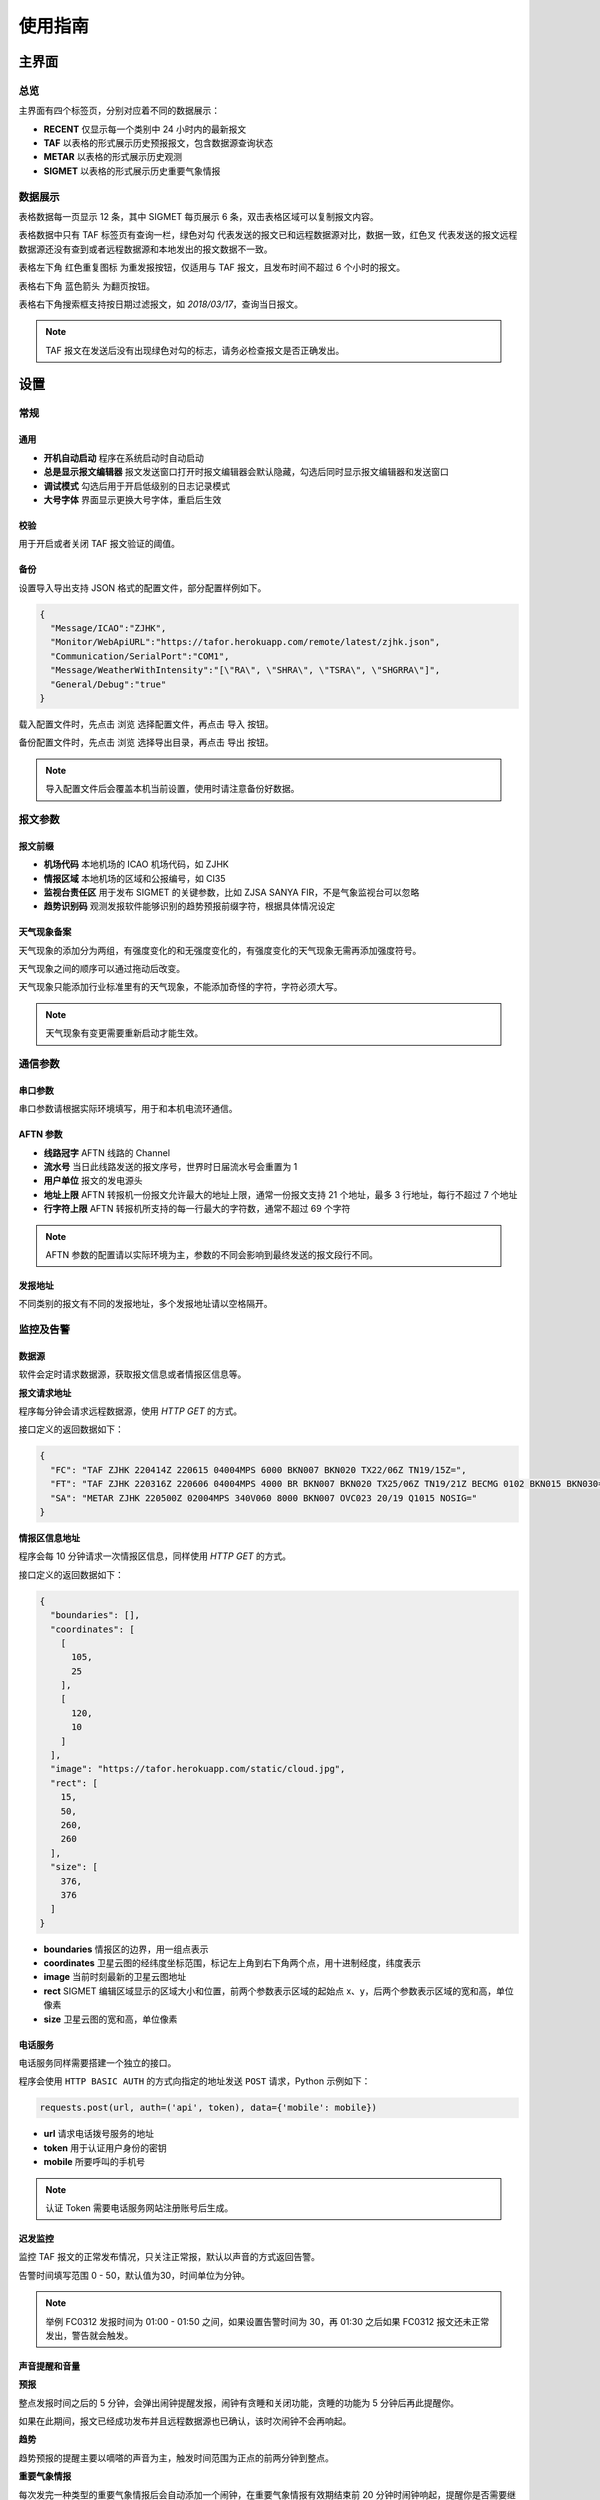 .. _guide:

使用指南
=================================

主界面
----------

总览
^^^^^^^^^^^

.. image:: /images/main.png

主界面有四个标签页，分别对应着不同的数据展示：

- **RECENT** 仅显示每一个类别中 24 小时内的最新报文
- **TAF** 以表格的形式展示历史预报报文，包含数据源查询状态
- **METAR** 以表格的形式展示历史观测
- **SIGMET** 以表格的形式展示历史重要气象情报


数据展示
^^^^^^^^^^^

.. image:: /images/taf_table.png

表格数据每一页显示 12 条，其中 SIGMET 每页展示 6 条，双击表格区域可以复制报文内容。

表格数据中只有 TAF 标签页有查询一栏，``绿色对勾`` 代表发送的报文已和远程数据源对比，数据一致，``红色叉`` 代表发送的报文远程数据源还没有查到或者远程数据源和本地发出的报文数据不一致。

表格左下角 ``红色重复图标`` 为重发报按钮，仅适用与 TAF 报文，且发布时间不超过 6 个小时的报文。

表格右下角 ``蓝色箭头`` 为翻页按钮。

表格右下角搜索框支持按日期过滤报文，如 `2018/03/17`，查询当日报文。

.. note:: TAF 报文在发送后没有出现绿色对勾的标志，请务必检查报文是否正确发出。


设置
----------

常规
^^^^^^^^^^^

.. image:: /images/general_settings.png

通用
""""""""""""
- **开机自动启动** 程序在系统启动时自动启动
- **总是显示报文编辑器** 报文发送窗口打开时报文编辑器会默认隐藏，勾选后同时显示报文编辑器和发送窗口
- **调试模式** 勾选后用于开启低级别的日志记录模式
- **大号字体** 界面显示更换大号字体，重启后生效

校验
""""""""""""
用于开启或者关闭 TAF 报文验证的阈值。

备份
""""""""""""
设置导入导出支持 JSON 格式的配置文件，部分配置样例如下。

.. code-block:: json

    {
      "Message/ICAO":"ZJHK",
      "Monitor/WebApiURL":"https://tafor.herokuapp.com/remote/latest/zjhk.json",
      "Communication/SerialPort":"COM1",
      "Message/WeatherWithIntensity":"[\"RA\", \"SHRA\", \"TSRA\", \"SHGRRA\"]",
      "General/Debug":"true"
    }

载入配置文件时，先点击 ``浏览`` 选择配置文件，再点击 ``导入`` 按钮。

备份配置文件时，先点击 ``浏览`` 选择导出目录，再点击 ``导出`` 按钮。

.. note:: 导入配置文件后会覆盖本机当前设置，使用时请注意备份好数据。


报文参数
^^^^^^^^^^^

.. image:: /images/message_settings.png

报文前缀
""""""""""""

- **机场代码** 本地机场的 ICAO 机场代码，如 ZJHK
- **情报区域** 本地机场的区域和公报编号，如 CI35
- **监视台责任区** 用于发布 SIGMET 的关键参数，比如 ZJSA SANYA FIR，不是气象监视台可以忽略
- **趋势识别码** 观测发报软件能够识别的趋势预报前缀字符，根据具体情况设定


天气现象备案
""""""""""""

天气现象的添加分为两组，有强度变化的和无强度变化的，有强度变化的天气现象无需再添加强度符号。

天气现象之间的顺序可以通过拖动后改变。

天气现象只能添加行业标准里有的天气现象，不能添加奇怪的字符，字符必须大写。

.. note:: 天气现象有变更需要重新启动才能生效。


通信参数
^^^^^^^^^^^
.. image:: /images/communication_settings.png

串口参数
""""""""""""
串口参数请根据实际环境填写，用于和本机电流环通信。


AFTN 参数
""""""""""""
- **线路冠字** AFTN 线路的 Channel
- **流水号** 当日此线路发送的报文序号，世界时日届流水号会重置为 1
- **用户单位** 报文的发电源头
- **地址上限** AFTN 转报机一份报文允许最大的地址上限，通常一份报文支持 21 个地址，最多 3 行地址，每行不超过 7 个地址
- **行字符上限** AFTN 转报机所支持的每一行最大的字符数，通常不超过 69 个字符

.. note:: AFTN 参数的配置请以实际环境为主，参数的不同会影响到最终发送的报文段行不同。


发报地址
""""""""""""
不同类别的报文有不同的发报地址，多个发报地址请以空格隔开。


监控及告警
^^^^^^^^^^^

.. image:: /images/monitor_settings.png

数据源
""""""""""""
软件会定时请求数据源，获取报文信息或者情报区信息等。

**报文请求地址**

程序每分钟会请求远程数据源，使用 `HTTP GET` 的方式。

接口定义的返回数据如下：

.. code-block:: json

    {
      "FC": "TAF ZJHK 220414Z 220615 04004MPS 6000 BKN007 BKN020 TX22/06Z TN19/15Z=",
      "FT": "TAF ZJHK 220316Z 220606 04004MPS 4000 BR BKN007 BKN020 TX25/06Z TN19/21Z BECMG 0102 BKN015 BKN030=",
      "SA": "METAR ZJHK 220500Z 02004MPS 340V060 8000 BKN007 OVC023 20/19 Q1015 NOSIG="
    }


**情报区信息地址**

程序会每 10 分钟请求一次情报区信息，同样使用 `HTTP GET` 的方式。

接口定义的返回数据如下：

.. code-block:: json

    {
      "boundaries": [], 
      "coordinates": [
        [
          105, 
          25
        ], 
        [
          120, 
          10
        ]
      ], 
      "image": "https://tafor.herokuapp.com/static/cloud.jpg", 
      "rect": [
        15, 
        50, 
        260, 
        260
      ], 
      "size": [
        376, 
        376
      ]
    }


- **boundaries** 情报区的边界，用一组点表示
- **coordinates** 卫星云图的经纬度坐标范围，标记左上角到右下角两个点，用十进制经度，纬度表示
- **image** 当前时刻最新的卫星云图地址
- **rect** SIGMET 编辑区域显示的区域大小和位置，前两个参数表示区域的起始点 x、y，后两个参数表示区域的宽和高，单位像素
- **size** 卫星云图的宽和高，单位像素


电话服务
""""""""""""
电话服务同样需要搭建一个独立的接口。

程序会使用 ``HTTP BASIC AUTH`` 的方式向指定的地址发送 ``POST`` 请求，Python 示例如下：

.. code-block:: python

    requests.post(url, auth=('api', token), data={'mobile': mobile})

- **url** 请求电话拨号服务的地址
- **token** 用于认证用户身份的密钥
- **mobile** 所要呼叫的手机号

.. note:: 认证 Token 需要电话服务网站注册账号后生成。


迟发监控
""""""""""""
监控 TAF 报文的正常发布情况，只关注正常报，默认以声音的方式返回告警。

告警时间填写范围 0 - 50，默认值为30，时间单位为分钟。


.. note:: 举例 FC0312 发报时间为 01:00 - 01:50 之间，如果设置告警时间为 30，再 01:30 之后如果 FC0312 报文还未正常发出，警告就会触发。


声音提醒和音量
"""""""""""""""
**预报**

整点发报时间之后的 5 分钟，会弹出闹钟提醒发报，闹钟有贪睡和关闭功能，贪睡的功能为 5 分钟后再此提醒你。

如果在此期间，报文已经成功发布并且远程数据源也已确认，该时次闹钟不会再响起。


**趋势**

趋势预报的提醒主要以嘀嗒的声音为主，触发时间范围为正点的前两分钟到整点。


**重要气象情报**

每次发完一种类型的重要气象情报后会自动添加一个闹钟，在重要气象情报有效期结束前 20 分钟时闹钟响起，提醒你是否需要继续发布重要气象情报。

取消报不会自动添加闹钟。


.. note:: 部分配置更改如需生效，需要重启软件。


TAF 报文的编辑
--------------

编辑
^^^^^^^^^^^

.. image:: /images/taf_editor.png

编辑框严格限制了每项要素所能输入的字符，未输入完全的项会灰色显示。

阵风、能见度、温度的输入需要手动补 0，比如阵风 9 m，需要输入 09，所有必要项输入完全后，才可以进行下一步。

.. note:: FM 组暂时没有。


预览和校验
^^^^^^^^^^^

.. image:: /images/taf_preview.png


预报报文校验可以实现复杂逻辑的校验，比如 TEMPO 跨越多个 BECMG 组的检验。

预报报文转折逻辑有误，会用红色高亮显示，单项要素之间的转折判断不会标注不符合规则的原因，只有涉及多项要素之间的组合才会有文字提示。

如果报文没有通过预设校验依旧可以发布报文，但会有二次确认对话框。


重发
^^^^^^^^^^^
有时异常情况，报文并没有正常发送需要重新发布。

.. image:: /images/resend.png

在 TAF 历史记录中，点击没有正常发送的报文，左下角会出现 ``红色重复图标``，可以选择重新发送此报文。


趋势报文的编辑
-----------------

.. image:: /images/trend_editor.png


趋势预报选择 FM、TL、AT 时间组时，只能提前 150 分钟添加。

首页会显示最近一次发布的趋势预报，如果最后一条记录是 NOSIG，则不会显示趋势相关信息。


SIGMET 报文的编辑
-------------------
模板
^^^^^^^^^^^

通用模板
"""""""""""""""
.. image:: /images/sigmet_general_template.png

通用模板适用于快速编辑雷暴、积冰、颠簸的重要气象情报。

报文的起始时间、结束时间、发布序号会自动生成。

天气区域的选择推荐使用点坐标的方式，最大支持 7 个点，虚线表示正在编辑，实线表示编辑完成：

    * :kbd:`鼠标左键` 添加坐标点

    * :kbd:`鼠标右键` 删除上一个点

    * 在已有两个点时，在初始点附近点击可以形成实线闭合区域，表示编辑完成

    * 在编辑完成时，程序会自动计算所选区域和情报区边界的交集


.. note:: 通用模板不支持多块区域的编辑，如有需要请选择自定义的方式编辑。

热带气旋模板
"""""""""""""""
.. image:: /images/sigmet_typhoon_template.png

经纬度的输入需要自行添加标识符 N、E 等。

预测时间默认为有效结束时前之前的整点。

预测经纬度会根据当前的经纬度、移动速度、移动时间差值计算未来的经纬度，已考虑不同纬度每度经度所表示的距离不同。

.. note:: 移动时间优先选取 预测时间 - 观测时间，如果没有观测时间，则用 预测时间 - 起始时间 代替。

自定义
^^^^^^^^^^^
如果模板不满足当前的编辑需求，可以尝试使用自定义的方式。

.. image:: /images/custom_sigmet.png

文本框只需要输入报文的正文内容，结尾有无 ``=`` 皆可。

自定义编辑会默认载入上一次发布的同类型报文，取消报会忽略。

.. note:: 如果删去文本框的内容，会有同类型的 SIGMET 模板提示。


取消报
^^^^^^^^^^^
.. image:: /images/cancel_sigmet.png

如果有需要取消的报文，取消报会填入。

取消信息的结束时间会和报头的结束时间一致。


预览
^^^^^^^^^^^
.. image:: /images/sigmet_preview.png

SIGMET 的预览会检查字符是否符合行业标准，但不检查逻辑准确性，如果出现标红字体请仔细检查，并确认发布。

